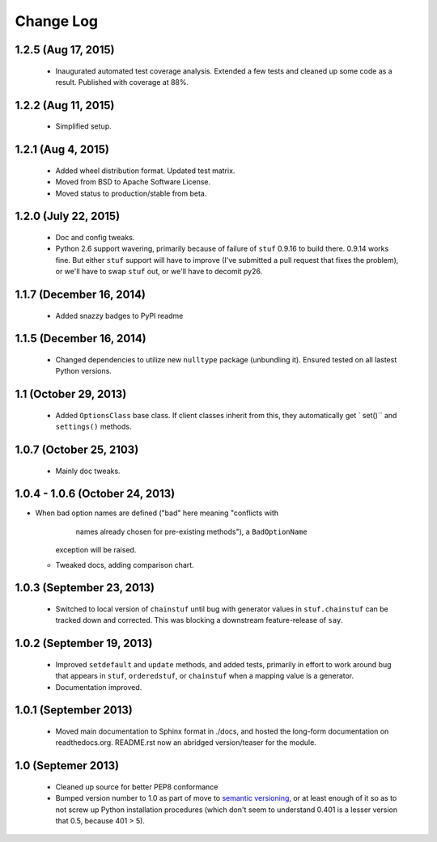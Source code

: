 Change Log
==========


1.2.5 (Aug 17, 2015)
''''''''''''''''''''

  * Inaugurated automated test coverage analysis. Extended a few tests
    and cleaned up some code as a result. Published with coverage at 88%.

1.2.2 (Aug 11, 2015)
''''''''''''''''''''

  * Simplified setup.

1.2.1 (Aug 4, 2015)
'''''''''''''''''''
  * Added wheel distribution format. Updated test matrix.
  * Moved from BSD to Apache Software License.
  * Moved status to production/stable from beta.

1.2.0 (July 22, 2015)
'''''''''''''''''''''

  * Doc and config tweaks.
  * Python 2.6 support wavering, primarily because of failure of
    ``stuf`` 0.9.16 to build there. 0.9.14 works fine. But either ``stuf``
    support will have to improve (I've submitted a pull request that
    fixes the problem), or we'll have to swap ``stuf`` out, or we'll
    have to decomit py26.

1.1.7 (December 16, 2014)
'''''''''''''''''''''''''
  * Added snazzy badges to PyPI readme

1.1.5 (December 16, 2014)
'''''''''''''''''''''''''
  * Changed dependencies to utilize new ``nulltype`` package
    (unbundling it). Ensured tested on all lastest Python versions.

1.1 (October 29, 2013)
''''''''''''''''''''''''

  * Added ``OptionsClass`` base class. If client classes inherit
    from this, they automatically get ` set()`` and ``settings()``
    methods.

1.0.7 (October 25, 2103)
''''''''''''''''''''''''

  * Mainly doc tweaks.

1.0.4 - 1.0.6 (October 24, 2013)
''''''''''''''''''''''''''''''''

* When bad option names are defined ("bad" here meaning "conflicts with
        names already chosen for pre-existing methods"), a ``BadOptionName``
    exception will be raised.
  * Tweaked docs, adding comparison chart.

1.0.3 (September 23, 2013)
''''''''''''''''''''''''''

  * Switched to local version of ``chainstuf`` until bug
    with generator values in
    ``stuf.chainstuf`` can be tracked down and corrected.
    This was blocking a downstream feature-release of ``say``.

1.0.2 (September 19, 2013)
''''''''''''''''''''''''''

  * Improved ``setdefault`` and ``update`` methods, and added tests,
    primarily in effort to work around bug that appears in ``stuf``,
    ``orderedstuf``, or ``chainstuf`` when a mapping value is a
    generator.
  * Documentation improved.

1.0.1 (September 2013)
''''''''''''''''''''''

  * Moved main documentation to Sphinx format in ./docs, and hosted
    the long-form documentation on readthedocs.org. README.rst now
    an abridged version/teaser for the module.

1.0 (Septemer 2013)
'''''''''''''''''''

  * Cleaned up source for better PEP8 conformance
  * Bumped version number to 1.0 as part of move to `semantic
    versioning <http://semver.org>`_, or at least enough of it so
    as to not screw up Python installation procedures (which don't
    seem to understand 0.401 is a lesser version that 0.5, because
    401 > 5).
